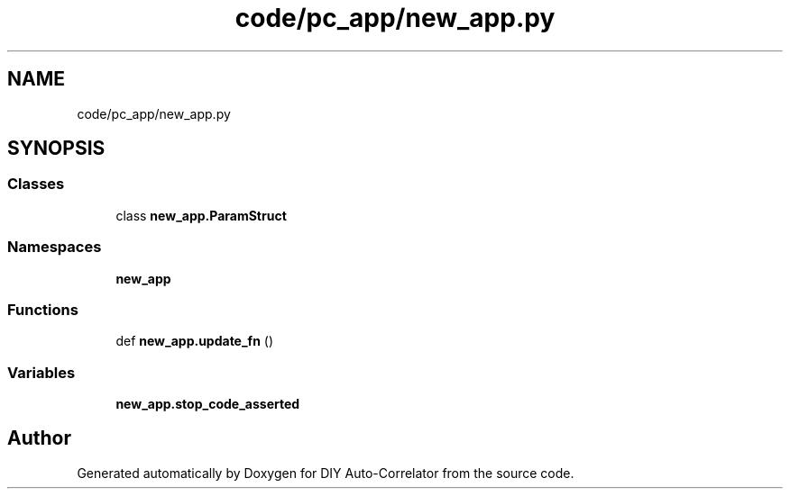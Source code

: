 .TH "code/pc_app/new_app.py" 3 "Fri Nov 12 2021" "Version 1.0" "DIY Auto-Correlator" \" -*- nroff -*-
.ad l
.nh
.SH NAME
code/pc_app/new_app.py
.SH SYNOPSIS
.br
.PP
.SS "Classes"

.in +1c
.ti -1c
.RI "class \fBnew_app\&.ParamStruct\fP"
.br
.in -1c
.SS "Namespaces"

.in +1c
.ti -1c
.RI " \fBnew_app\fP"
.br
.in -1c
.SS "Functions"

.in +1c
.ti -1c
.RI "def \fBnew_app\&.update_fn\fP ()"
.br
.in -1c
.SS "Variables"

.in +1c
.ti -1c
.RI "\fBnew_app\&.stop_code_asserted\fP"
.br
.in -1c
.SH "Author"
.PP 
Generated automatically by Doxygen for DIY Auto-Correlator from the source code\&.
